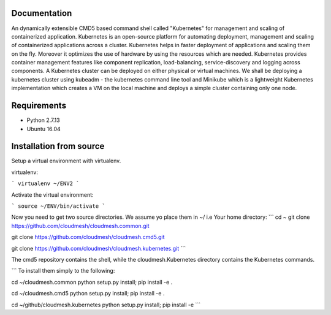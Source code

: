 Documentation
=============
An dynamically extensible CMD5 based command shell called "Kubernetes" for management and scaling of containerized application.
Kubernetes is an open-source platform for automating deployment,  management and scaling of containerized applications across a cluster. Kubernetes helps in faster deployment of applications and scaling them on the fly. Moreover it optimizes the use of hardware by using the resources which are needed. Kubernetes provides container management features like component replication, load-balancing, service-discovery and logging across components. A Kubernetes cluster can be deployed on either physical or virtual machines. We shall
be deploying a kubernetes cluster using kubeadm - the kubernetes command line tool and Minikube which is a lightweight Kubernetes implementation which creates a VM on the local machine and deploys a simple cluster containing only one node.

Requirements
=============
- Python 2.7.13  
- Ubuntu 16.04

Installation from source
========================
Setup a virtual environment with virtualenv.

virtualenv:

```
virtualenv ~/ENV2
```

Activate the virtual environment:

```
source ~/ENV/bin/activate
```
  
Now you need to get two source directories. We assume yo place them in ~/ i.e Your home directory:
```
cd ~
git clone https://github.com/cloudmesh/cloudmesh.common.git 

git clone https://github.com/cloudmesh/cloudmesh.cmd5.git 

git clone https://github.com/cloudmesh/cloudmesh.kubernetes.git
```








The cmd5 repository contains the shell, while the cloudmesh.Kubernetes directory contains the Kubernetes commands.

```
To install them simply to the following:

cd ~/cloudmesh.common 
python setup.py install; pip install -e .

cd ~/cloudmesh.cmd5 
python setup.py install; pip install -e .

cd ~/github/cloudmesh.kubernetes 
python setup.py install; pip install -e
```
